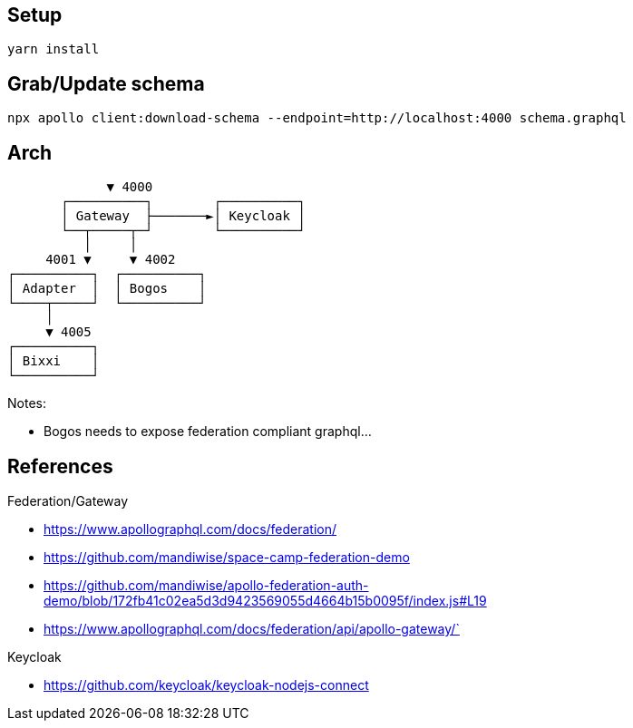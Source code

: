 == Setup

[source,bash]
....
yarn install
....

== Grab/Update schema

[source,bash]
....
npx apollo client:download-schema --endpoint=http://localhost:4000 schema.graphql
....

== Arch

[source,raw]
....
             ▼ 4000
       ┌──────────┐        ┌──────────┐
       │ Gateway  ├───────►│ Keycloak │
       └──┬─────┬─┘        └──────────┘
          │     │
     4001 ▼     ▼ 4002
┌──────────┐  ┌──────────┐
│ Adapter  │  │ Bogos    │
└────┬─────┘  └──────────┘
     │ 
     ▼ 4005
┌──────────┐
│ Bixxi    │
└──────────┘
....

Notes:

* Bogos needs to expose federation compliant graphql...

== References

Federation/Gateway

* https://www.apollographql.com/docs/federation/
* https://github.com/mandiwise/space-camp-federation-demo
* https://github.com/mandiwise/apollo-federation-auth-demo/blob/172fb41c02ea5d3d9423569055d4664b15b0095f/index.js#L19
* https://www.apollographql.com/docs/federation/api/apollo-gateway/`

Keycloak

* https://github.com/keycloak/keycloak-nodejs-connect
